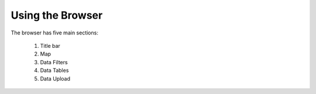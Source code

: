 Using the Browser
=================

The browser has five main sections:

    1. Title bar
    2. Map
    3. Data Filters
    4. Data Tables
    5. Data Upload

.. image:: _static/browser_sections.png
	   
